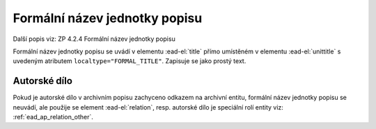 .. _ead_item_types_formnazev:

===============================
Formální název jednotky popisu
===============================

Další popis viz: ZP 4.2.4 Formální název jednotky popisu

Formální název jednotky popisu se uvádí v elementu :ead-el:`title`
přímo umístěném v elementu :ead-el:`unittitle`
s uvedeným atributem ``localtype="FORMAL_TITLE"``. Zapisuje se jako prostý text.


.. code-block:: xml
  :caption: Příklad - Formální název jednotky popisu jako prostý text

  <ead:unittitle localtype="FORMAL_TITLE">
    <ead:title>Bílá nemoc</ead:title>
  </ead:unittitle>


.. _ead_item_types_aut_dilo:

Autorské dílo
==================

Pokud je autorské dílo v archivním popisu zachyceno odkazem na archivní entitu, 
formální název jednotky popisu se neuvádí, ale použije se element :ead-el:`relation`, 
resp. autorské dílo je speciální rolí entity 
viz: :ref:`ead_ap_relation_other`.


.. code-block:: xml
  :caption: Příklad - Formální název jednotky popisu jako odkaz do rejstříku

      <ead:relation relationtype="resourcerelation" 
                    linktitle="autorské dílo" 
                    linkrole="ARTWORK">
        <ead:relationentry>Bílá nemoc (Karel Čapek : divadelní hra)</ead:relationentry>
        <ead:descriptivenote>
          <ead:p>
            <ead:ref target="ap157" />
          </ead:p>
        </ead:descriptivenote>
      </ead:relation>

